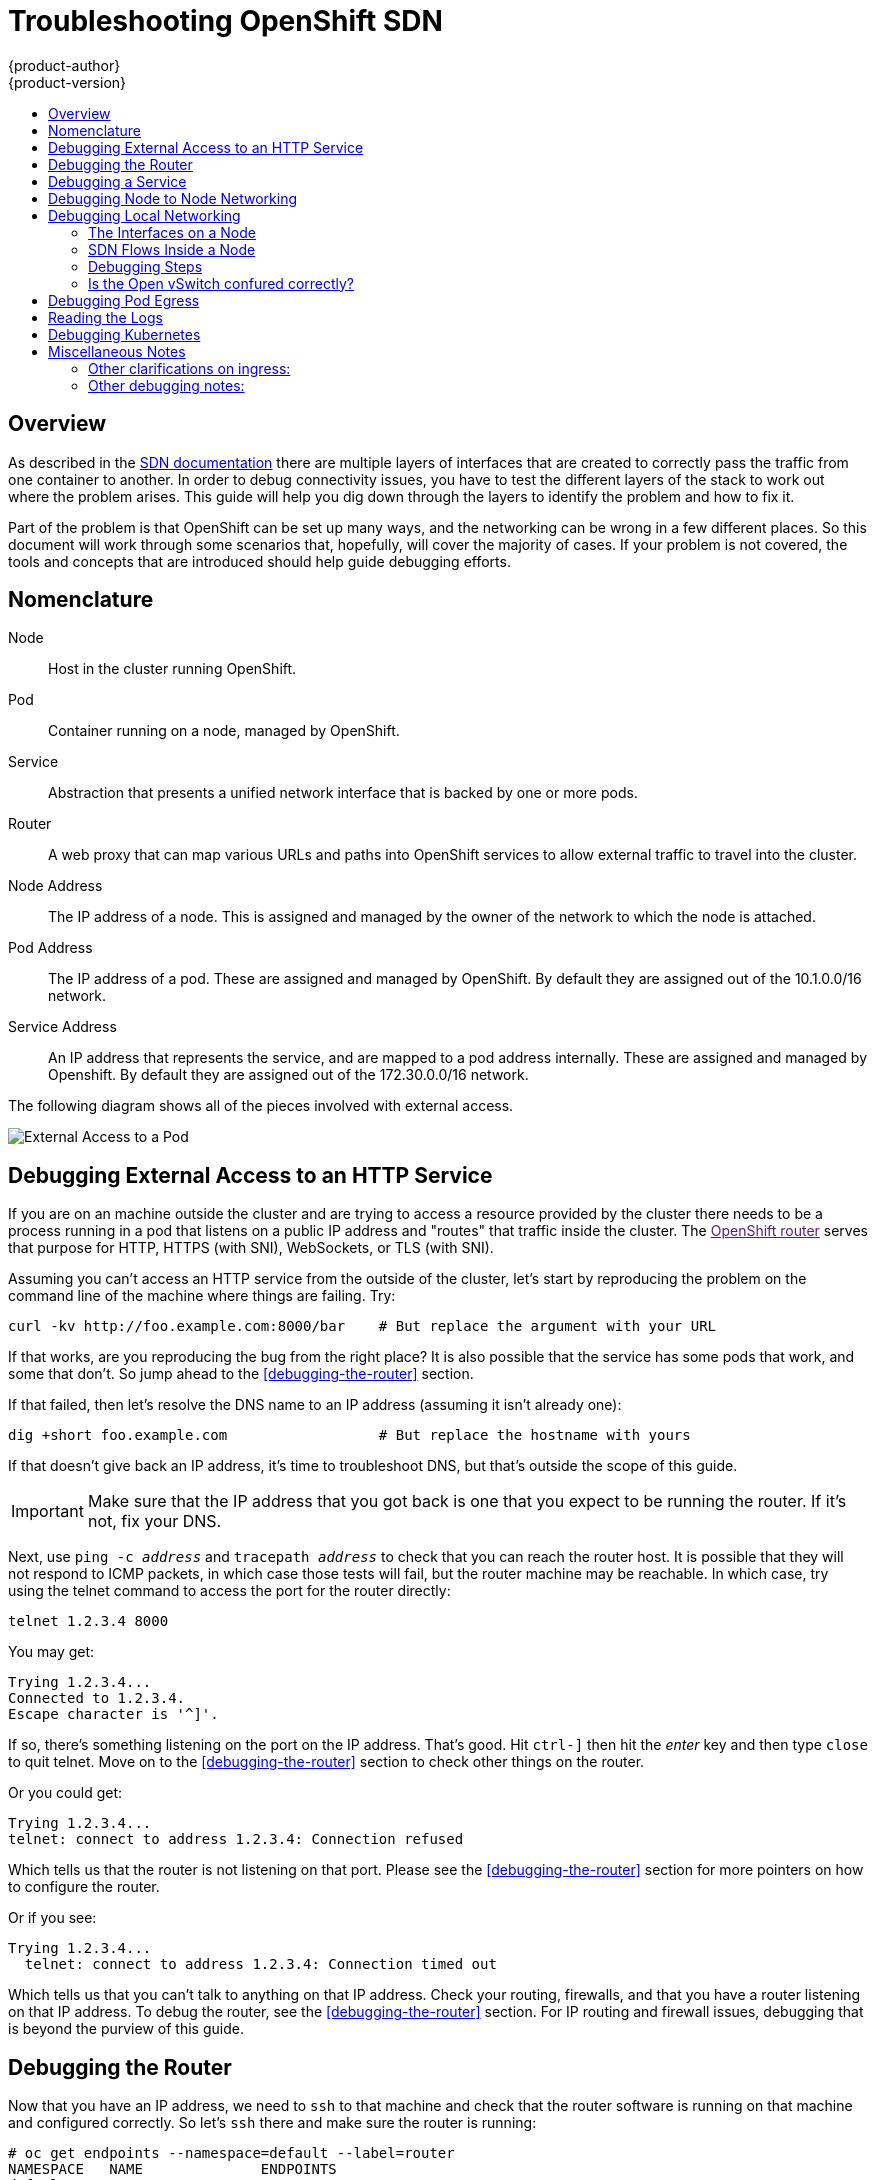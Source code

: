 = Troubleshooting OpenShift SDN
{product-author}
{product-version}
:data-uri:
:icons:
:experimental:
:toc: macro
:toc-title:

toc::[]

== Overview

As described in the
link:/architecture/additional_concepts/sdn.html[SDN documentation]
there are multiple layers of interfaces that are created to correctly
pass the traffic from one container to another.  In order to debug
connectivity issues, you have to test the different layers of the
stack to work out where the problem arises.  This guide will help you
dig down through the layers to identify the problem and how to fix it.

Part of the problem is that OpenShift can be set up many ways, and the
networking can be wrong in a few different places.  So this document
will work through some scenarios that, hopefully, will cover the
majority of cases.  If your problem is not covered, the tools and
concepts that are introduced should help guide debugging efforts.


== Nomenclature

Node:: Host in the cluster running OpenShift.
Pod:: Container running on a node, managed by OpenShift.
Service:: Abstraction that presents a unified network interface that
is backed by one or more pods.
Router:: A web proxy that can map various URLs and paths into
OpenShift services to allow external traffic to travel into the
cluster.
Node Address:: The IP address of a node.  This is assigned and managed
by the owner of the network to which the node is attached.
Pod Address:: The IP address of a pod.  These are assigned and managed
by OpenShift.  By default they are assigned out of the 10.1.0.0/16
network.
Service Address:: An IP address that represents the service, and are
mapped to a pod address internally.  These are assigned and managed by
Openshift.  By default they are assigned out of the 172.30.0.0/16
network.


The following diagram shows all of the pieces involved with external access.

image::Topologies.png["External Access to a Pod"]

== Debugging External Access to an HTTP Service

If you are on an machine outside the cluster and are trying to access
a resource provided by the cluster there needs to be a process running
in a pod that listens on a public IP address and "routes" that traffic
inside the cluster.  The link:[OpenShift router] serves that purpose
for HTTP, HTTPS (with SNI), WebSockets, or TLS (with SNI).

Assuming you can't access an HTTP service from the outside of the
cluster, let's start by reproducing the problem on the command line of
the machine where things are failing.  Try:
....
curl -kv http://foo.example.com:8000/bar    # But replace the argument with your URL
....

If that works, are you reproducing the bug from the right place?  It
is also possible that the service has some pods that work, and some
that don't.  So jump ahead to the <<debugging-the-router>> section.


If that failed, then let's resolve the DNS name to an IP address (assuming it isn't already one):
....
dig +short foo.example.com                  # But replace the hostname with yours
....

If that doesn't give back an IP address, it's time to troubleshoot
DNS, but that's outside the scope of this guide.

IMPORTANT: Make sure that the IP address that you got back is one that you expect to be running
the router.  If it's not, fix your DNS.

Next, use `ping -c _address_` and `tracepath _address_` to check that
you can reach the router host.  It is possible that they will not
respond to ICMP packets, in which case those tests will fail, but the
router machine may be reachable.  In which case, try using the telnet
command to access the port for the router directly:
....
telnet 1.2.3.4 8000
....

You may get:
....
Trying 1.2.3.4...
Connected to 1.2.3.4.
Escape character is '^]'.
....

If so, there's something listening on the port on the IP address.
That's good.  Hit `ctrl-]` then hit the _enter_ key and then type
`close` to quit telnet.  Move on to the <<debugging-the-router>>
section to check other things on the router.

Or you could get:
....
Trying 1.2.3.4...
telnet: connect to address 1.2.3.4: Connection refused
....

Which tells us that the router is not listening on that port.  Please
see the <<debugging-the-router>> section for more pointers on how to
configure the router.


Or if you see:
[source,sh]
....
Trying 1.2.3.4...
  telnet: connect to address 1.2.3.4: Connection timed out
....

Which tells us that you can't talk to anything on that IP address.
Check your routing, firewalls, and that you have a router listening on
that IP address.  To debug the router, see the
<<debugging-the-router>> section. For IP routing and firewall issues,
debugging that is beyond the purview of this guide.


== Debugging the Router

Now that you have an IP address, we need to `ssh` to that machine and
check that the router software is running on that machine and
configured correctly.  So let's `ssh` there and make sure the router
is running:
....
# oc get endpoints --namespace=default --label=router
NAMESPACE   NAME              ENDPOINTS
default     router            10.1.0.4:80
....

If that command fails, then your OpenShift configuration is broken.
Fixing that is outside the scope of this document.

You should see one or more router endpoints listed, but that won't
tell you if they are running on the machine with the given external IP
address, since the endpoint IP address will be one of the pod
addresses that is internal to the cluster.  To get the list of router
host IP addresses, run:
....
# oc get pods --all-namespaces --selector=router --template='{{range .items}}HostIP: {{.status.hostIP}}   PodIP: {{.status.podIP}}{{end}}{{"\n"}}'
HostIP: 192.168.122.202   PodIP: 10.1.0.4
....

You should see the host IP that corresponds to your external address.
If you do not, please refer to the
link:architecture/core_concepts/routes.html[router documentation] to
configure the router pod to run on the right node (by setting the
affinity correctly) or update your DNS to match the IP addresses where
the routers are running.

At this point in the guide, you should be on a node, running your
router pod, but you still can not get the http request to work.  First
we need to make sure that the router is mapping the external URL to
the correct service, and if that works, we need to dig into that
service to make sure that all endpoints are reachable.

Let's list all of the routes that OpenShift knows about:
....
# oc get route
NAME              HOST/PORT         PATH      SERVICE        LABELS    TLS TERMINATION
route-unsecured   www.example.com   /test     service-name
....

If the hostname and path from your URL don't match anything in the
list of returned routes, then you need to add a route.  See the link:architecture/core_concepts/routes.html[router documentation].

If your route is present, then you need to debug access to the
endpoints.  That's the same as if you were debugging problems with a
service, so please continue on with the next <<debugging-a-service>>
section.


== Debugging a Service

If you can't communicate with a service from inside the cluster
(either because your services can't communicate directly, or because
you are using the router and everything works until you get into the
cluster) then you need to work out what endpoints are associated with
a service and debug them.

First, let's get the services:
....
# oc get services --all-namespaces
NAMESPACE   NAME              LABELS                                    SELECTOR                  IP(S)            PORT(S)
default     docker-registry   docker-registry=default                   docker-registry=default   172.30.243.225   5000/TCP
default     kubernetes        component=apiserver,provider=kubernetes   <none>                    172.30.0.1       443/TCP
default     router            router=router                             router=router             172.30.213.8     80/TCP
....

You should see your service in the list.  If not, then you need to
define your
link:architecture/core_concepts/pods_and_services.html[service].

The IP addresses listed in the service output are the Kubernetes
service IP addresses that Kubernetes will map to one of the pods that
backs that service.  So you should be able to talk to that IP address.
But, unfortunately, even if you can, it doesn't mean all pods are reachable;
and if you can't, it doesn't mean all pods aren't reachable.  It just
tells you the status of the /one/ that kubproxy hooked you up to.

Let's test the service anyway:
....
curl -kv http://172.30.243.225:5000/bar                  # Replace the argument with your service IP address and port
....

Then, let's work out what pods are backing our service (replace `docker-registry` with the name of the broken service):
....
# oc get endpoints --selector=docker-registry
NAME              ENDPOINTS
docker-registry   10.1.2.2:5000
....

From this, we can see that there's only one endpoint.  So, if your
service test succeeded, and the router test succeeded, then something
really odd is going on.  But if there's more than one endpoint, or the
service test failed, try the following _for each_ endpoint.  Once you
identify what endpoints aren't working, then proceed to the next
section.

First, test each endpoint (change the URL to have the right endpoint IP, port, and path):
....
curl -kv http://10.1.2.2:5000/bar
....

If that works, great, try the next one.  If it failed, make a note of
it and we'll work out why, in the next section.

If all of them failed, then it is possible that the local node is not
working, jump to the <<debugging-local-networking>> section.

If all of them worked, then jump to the <<debugging-kubernetes>>
section to work out why the service IP address isn't working.


== Debugging Node to Node Networking

Using our list of non-working endpoints, we need to test connectivitiy
to the node first.  First we need to get a list of the endpoint IPs
and node IPs:
....
# oc get pods --selector=docker-registry --template='{{range .items}}HostIP: {{.status.hostIP}}   PodIP: {{.status.podIP}}{{end}}{{"\n"}}'  # Again, replace docker registry with the one you are interested in
HostIP: 192.168.122.202   PodIP: 10.1.0.4
....

Then find the endpoint IP address you made note of before and look for
it in the PodIP column, and find the corresponding Host IP address.
Then test connectivity at the node (host) level (using the address from
`HostIP`):

* `ping -c 3 _address_`: This should show a response, but if it doesn't it is possible that an intermediate router is eating the ICMP traffic.
* `tracepath _address_`:  If both `tracepath` and `ping` failed, then you need to look for connectivity issues with your local network (or any containing VMs, if any).

Things to check for the local networking:

* `ip route get _address_`: Prints the IP route taken (if ICMP packets are returned by all hops)
....
# ip route get 192.168.122.202
  192.168.122.202 dev ens3  src 192.168.122.46
    cache
....
** In this case it says it will go out the interface named `ens3` with the source address of 192.168.122.46 and go directly to the target.  Is that what you expected?
*** If so, use `ip a show dev ens3` to get the interface details and make sure that is the expected interface
** The other possibility is that it might say:
....
# ip route get 192.168.122.202
  1.2.3.4 via 192.168.122.1 dev ens3  src 192.168.122.46
....
*** If so, the via means that it will pass it to that router to route
appropriately... you will have to make sure that the router is doing
the right thing with the traffic, and debugging that is beyond the
scope of this guide.
* Do you have ethernet link (on both ends)?  (Look for `Link detected: yes` in the output from `ethtool _interface_`)
* Are your duplex settings, and ethernet speeds right (on both ends)? (Look through the rest of the `ethtool _interface_` information)
* Are the cables plugged in correctly?  To the correct ports?
* Are the switches configured correctly?


Once you have ascertained that the node to node connectivity is fine,
we need to look at the SDN configuration on both ends.  Please proceed
to the <<debugging-local-networking>> section.


== Debugging Local Networking

At this point we should have a list of one or more endpoints that you
can't communicate with, but that have node to node connectivity.  For
each one, we need to work out what is wrong, but first you need to
understand how the SDN sets up the networking on a node for the
different pods.

=== The Interfaces on a Node

These are the interfaces that the OpenShift SDN creates:

* `br0`: The OVS bridge device that containers will be attached to.
OpenShift SDN also configures a set of non-subnet-specific flow rules
on this bridge. (The `multitenant` plugin does this immediately; the
`ovssubnet` plugin waits until the SDN master announces the creation
of the new node subnet.)
* `lbr0`: A Linux bridge device, which is configured as Docker's bridge and
given the cluster subnet gateway address (eg, 10.1.x.1/24).
* `tun0`: An OVS internal port (port 2 on `br0`). This *also* gets assigned the
cluster subnet gateway address, and is used for external network
access. OpenShift SDN configures `netfilter` and routing rules to enable access
from the cluster subnet to the external network via NAT.
* `vlinuxbr` and `vovsbr`: Two Linux peer virtual Ethernet interfaces.
`vlinuxbr` is added to `lbr0`, and `vovsbr` is added to `br0` (port 9), to
provide connectivity for containers created directly with Docker outside of
OpenShift.
* `vxlan0`: The OVS VXLAN device (port 1 on `br0`), which provides access to
containers on remote nodes.
* `vethX` (in the main netns): A Linux virtual ethernet peer of `eth0` in the docker netns.  It will be attached to the OVS bridge on one of the ports 3-8 or 10.


=== SDN Flows Inside a Node

image:SDN.png[The possible SDN paths]

Depending on what you are trying to access (or be accessed from) the
path will vary.  There are four different places the SDN connects
(inside a node).  They are labeled in red on the diagram above.

* *Pod:* Traffic is going from one pod to another on the same machine (1 to a different 1)
* *Remote Node (or Pod):* Traffic is going from a local pod to a remote node or pod in the same cluster (1 to 2)
* *External Machine:* Traffic is going from a local pod outside the cluster (1 to 3)
* *Local Docker:* Traffic is going from a local pod to a local docker container that is not managed by Kubernetes (1 to 4)

=== Debugging Steps

==== Is IP Forwarding Enabled?

Check that `sysctl net.ipv4.ip_forward` is set to 1 (and check the host if this is a VM)

==== Is `firewalld` Disabled?

Check that `firewalld` is disabled using `systemctl status firewalld`.
If it is running, you either need to disable it, or check
that it is not blocking traffic.  That is outside the scope of this
guide.

====  Are your routes correct?

Check the route tables with `ip route`:
....
# ip route
default via 192.168.122.1 dev ens3
10.1.0.0/16 dev tun0  proto kernel  scope link                          # This sends all pod traffic into OVS
10.1.1.0/24 dev tun0  proto kernel  scope link  src 10.1.1.1            # This is traffic going to local pods, overriding the above
169.254.0.0/16 dev ens3  scope link  metric 1002                        # This is for Zeroconf
172.17.0.0/16 dev docker0  proto kernel  scope link  src 172.17.42.1    # Docker's private IPs... used only by things directly configured by docker; not openshift
192.168.122.0/24 dev ens3  proto kernel  scope link  src 192.168.122.46 # The physical interface on the local subnet
....

You should see the 10.1.x.x lines (assuming you have your pod network set to the default range in your configuration).  If you do not, check the openshift logs (see the <<reading-the-logs>> section)

=== Is the Open vSwitch confured correctly?

Check the Open vSwitch bridges on both sides:
....
# ovs-vsctl list-br
br0
....

This should just be br0.

You can list all of the ports that ovs knows about:
....
# ovs-ofctl -O OpenFlow13 dump-ports-desc br0  
OFPST_PORT_DESC reply (OF1.3) (xid=0x2):
 1(vxlan0): addr:9e:f1:7d:4d:19:4f
     config:     0
     state:      0
     speed: 0 Mbps now, 0 Mbps max
 2(tun0): addr:6a:ef:90:24:a3:11
     config:     0
     state:      0
     speed: 0 Mbps now, 0 Mbps max
 8(vethe19c6ea): addr:1e:79:f3:a0:e8:8c
     config:     0
     state:      0
     current:    10GB-FD COPPER
     speed: 10000 Mbps now, 0 Mbps max
 9(vovsbr): addr:6e:dc:28:df:63:c3
     config:     0
     state:      0
     current:    10GB-FD COPPER
     speed: 10000 Mbps now, 0 Mbps max
 LOCAL(br0): addr:0a:7f:b4:33:c2:43
     config:     PORT_DOWN
     state:      LINK_DOWN
     speed: 0 Mbps now, 0 Mbps max
....

Next list the flows that are confugured on that bridge.  In output
below I have removed the `cookie`, `duration`, `n_packets` and
`n_bytes` columns; and I have lined up the various columns to make it
easier to understand, and added in-line comments and blank lines:
....
# ovs-ofctl -O OpenFlow13 dump-flows br0
OFPST_FLOW reply (OF1.3) (xid=0x2):

# External access is the default if no higher priority matches
table=0, priority=50                           actions=output:2

# ARP and IP Traffic destined for the local subnet gateway goes out of the switch to
# IP tables and the main route table
table=0, priority=100,arp,arp_tpa=10.1.1.1     actions=output:2
table=0, priority=100, ip, nw_dst=10.1.1.1     actions=output:2

# All remote nodes should have two entries here, one for IP and one for ARP.
# Here we see the entries for two remote nodes
table=0, priority=100,arp,arp_tpa=10.1.2.0/24  actions=set_field:192.168.122.18->tun_dst,output:1
table=0, priority=100, ip, nw_dst=10.1.2.0/24  actions=set_field:192.168.122.18->tun_dst,output:1

table=0, priority=100,arp,arp_tpa=10.1.0.0/24  actions=set_field:192.168.122.202->tun_dst,output:1
table=0, priority=100, ip, nw_dst=10.1.0.0/24  actions=set_field:192.168.122.202->tun_dst,output:1

# Other traffic destined for a local pod IP that hasn't been handled by a higher priority rule
# goes out port 9 to the virtual bridge for docker
table=0, priority=75,  ip, nw_dst=10.1.1.0/24  actions=output:9
table=0, priority=75, arp,arp_tpa=10.1.1.0/24  actions=output:9

# Then ports 3-8 or 10+ are for local pods, here there are two local pods
table=0, priority=100, ip, nw_dst=10.1.0.7     actions=output:8
table=0, priority=100,arp,arp_tpa=10.1.0.7     actions=output:8

table=0, priority=100, ip, nw_dst=10.1.0.10    actions=output:12
table=0, priority=100,arp,arp_tpa=10.1.0.10    actions=output:12
....

The SDN networking plugin configures two entries (one for arp and one
for ip) with `output=1` per peer endpoint (i.e. if there are five
nodes, then there should be 4 * 2 rules; In the example above we have
3 nodes total, so there are four entries above).  It also sets up the
other entries on ports 2 and 9 that are shown above.  If there are
flows missing, please look in the <<reading-the-logs>> section.

==== Is the `iptables` configuration correct?

Check the output from `iptables-save` to make sure you are not
filtering traffic.  However, OpenShift sets up iptables rules during
normal operation, so do not be surprised to see entries there.


==== Is your external network correct?

Check external firewalls, if any, allow traffic to the target address (this is site-dependent, and beyond the purview of this guide).

== Debugging Pod Egress

If you are trying to access an external service from a pod, e.g.:
....
curl -kv github.com
....

Make sure that the DNS is resolving correctly:
....
dig +search +noall +answer github.com
....

That should return the IP address for the github server, but check
that you got back the correct address.  If you get back no address, or
the address of one of your machines, then you may be matching the
wildcard entry in yoir local DNS server.

To fix that, you either need to make sure that DNS server that has the
wildcard entry is not listed as a `nameserver` in your
`/etc/resolv.conf` _or_ you need to make sure that the wildcard domain
is not listed in the `search` list.

If the correct IP address was returned, then try the debugging advice
listed above in <<debugging-local-networking>>.  Your traffic should
leave the Open vSwitch on port 2 to pass through the `iptables` rules, then
out the route table normally.


== Reading the Logs

Run: `journalctl -u openshift-node.service --boot | less`

Look for the `Output of setup script:` line.  Everything starting with
'+' below that are the script steps.  Look through that for obvious
errors.

Following the script you should see lines with `Output of adding
table=0`.  Those are the OVS rules, and there should be no errors.


== Debugging Kubernetes

Check `iptables -t nat -L` to make sure that the service is being
natted to the right port on the local machine for the `kubeproxy`.

WARNING: This is all changing soon... Kubeproxy is being eliminated and
replaced with an `iptables`-only solution.

== Miscellaneous Notes

=== Other clarifications on ingress:
* Kube - declare a service as NodePort and it will claim that port on all machines in the cluster (on what interface?) and then route into kube-proxy and then to a backing pod.  See http://kubernetes.io/v1.0/docs/user-guide/services.html#type-nodeport (some node must be accessible from outside)
* Kube - declare as a LoadBalancer and something _you_ have to write does the rest
* OS/AE - Both use the router

=== Other debugging notes:
* Peer interfaces (of a Linux virtual ethernet pair) can be determined with `ethtool -S _ifname_`
* Driver type: `ethtool -i _ifname_`
